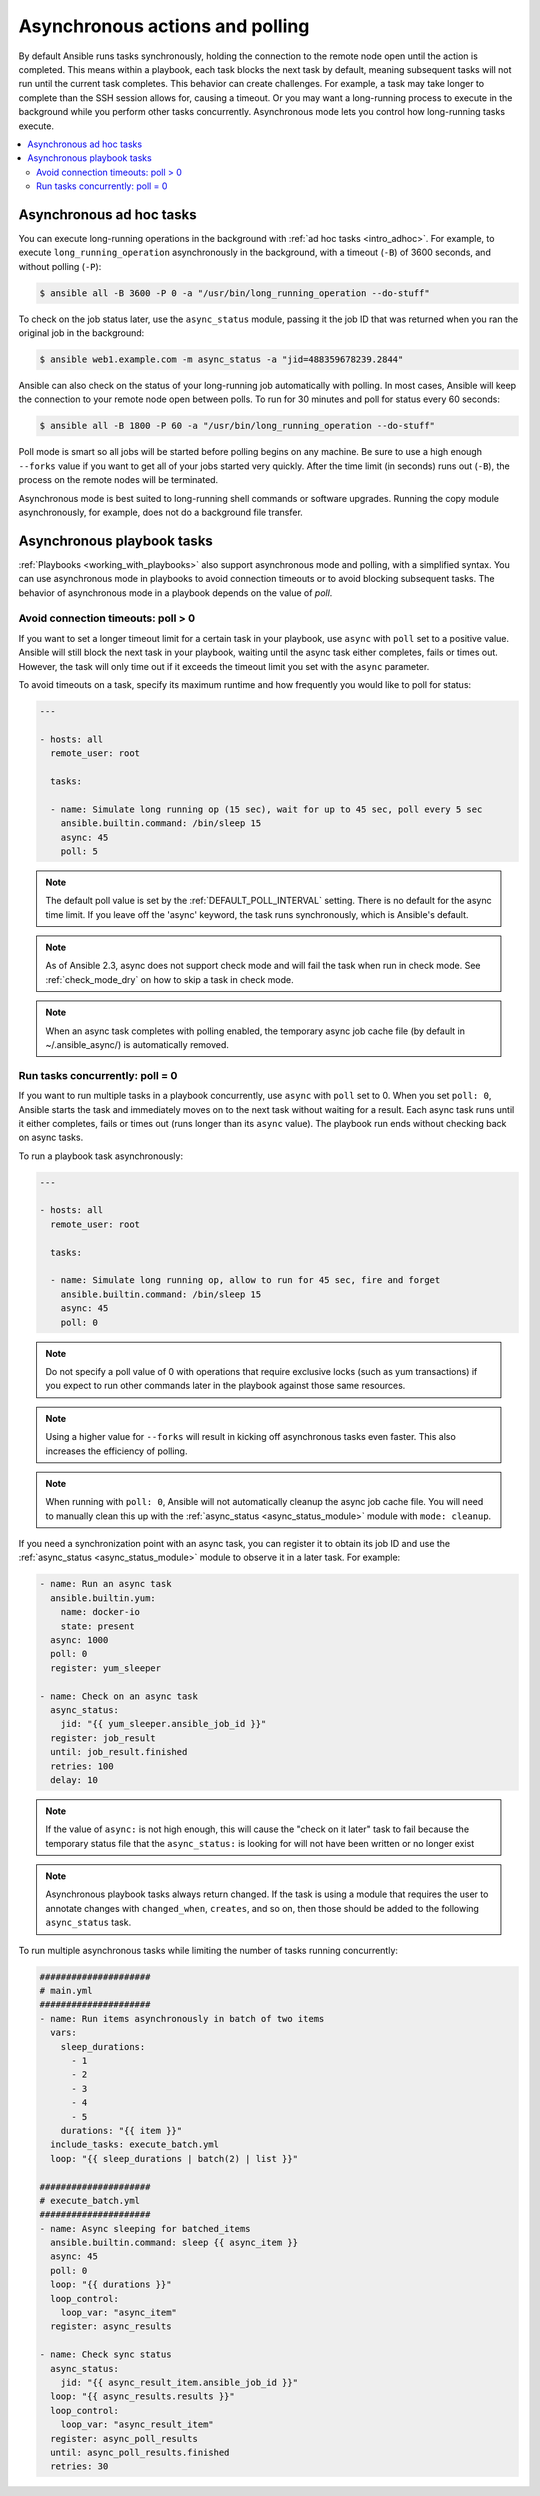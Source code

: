 .. _playbooks_async:

Asynchronous actions and polling
================================

By default Ansible runs tasks synchronously, holding the connection to the remote node open until the action is completed. This means within a playbook, each task blocks the next task by default, meaning subsequent tasks will not run until the current task completes. This behavior can create challenges. For example, a task may take longer to complete than the SSH session allows for, causing a timeout. Or you may want a long-running process to execute in the background while you perform other tasks concurrently. Asynchronous mode lets you control how long-running tasks execute.

.. contents::
   :local:

Asynchronous ad hoc tasks
-------------------------

You can execute long-running operations in the background with :ref:`ad hoc tasks <intro_adhoc>`. For example, to execute ``long_running_operation`` asynchronously in the background, with a timeout (``-B``) of 3600 seconds, and without polling (``-P``):

.. code-block:: bash

    $ ansible all -B 3600 -P 0 -a "/usr/bin/long_running_operation --do-stuff"

To check on the job status later, use the ``async_status`` module, passing it the job ID that was returned when you ran the original job in the background:

.. code-block:: bash

    $ ansible web1.example.com -m async_status -a "jid=488359678239.2844"

Ansible can also check on the status of your long-running job automatically with polling. In most cases, Ansible will keep the connection to your remote node open between polls. To run for 30 minutes and poll for status every 60 seconds:

.. code-block:: bash

    $ ansible all -B 1800 -P 60 -a "/usr/bin/long_running_operation --do-stuff"

Poll mode is smart so all jobs will be started before polling begins on any machine. Be sure to use a high enough ``--forks`` value if you want to get all of your jobs started very quickly. After the time limit (in seconds) runs out (``-B``), the process on the remote nodes will be terminated.

Asynchronous mode is best suited to long-running shell commands or software upgrades. Running the copy module asynchronously, for example, does not do a background file transfer.

Asynchronous playbook tasks
---------------------------

:ref:`Playbooks <working_with_playbooks>` also support asynchronous mode and polling, with a simplified syntax. You can use asynchronous mode in playbooks to avoid connection timeouts or to avoid blocking subsequent tasks. The behavior of asynchronous mode in a playbook depends on the value of `poll`.

Avoid connection timeouts: poll > 0
^^^^^^^^^^^^^^^^^^^^^^^^^^^^^^^^^^^

If you want to set a longer timeout limit for a certain task in your playbook, use ``async`` with ``poll`` set to a positive value. Ansible will still block the next task in your playbook, waiting until the async task either completes, fails or times out. However, the task will only time out if it exceeds the timeout limit you set with the ``async`` parameter.

To avoid timeouts on a task, specify its maximum runtime and how frequently you would like to poll for status:

.. code-block:: yaml

    ---

    - hosts: all
      remote_user: root

      tasks:

      - name: Simulate long running op (15 sec), wait for up to 45 sec, poll every 5 sec
        ansible.builtin.command: /bin/sleep 15
        async: 45
        poll: 5

.. note::
   The default poll value is set by the :ref:`DEFAULT_POLL_INTERVAL` setting.
   There is no default for the async time limit.  If you leave off the
   'async' keyword, the task runs synchronously, which is Ansible's
   default.

.. note::
  As of Ansible 2.3, async does not support check mode and will fail the
  task when run in check mode. See :ref:`check_mode_dry` on how to
  skip a task in check mode.

.. note::
   When an async task completes with polling enabled, the temporary async job cache
   file (by default in ~/.ansible_async/) is automatically removed.

Run tasks concurrently: poll = 0
^^^^^^^^^^^^^^^^^^^^^^^^^^^^^^^^

If you want to run multiple tasks in a playbook concurrently, use ``async`` with ``poll`` set to 0. When you set ``poll: 0``, Ansible starts the task and immediately moves on to the next task without waiting for a result. Each async task runs until it either completes, fails or times out (runs longer than its ``async`` value). The playbook run ends without checking back on async tasks.

To run a playbook task asynchronously:

.. code-block:: yaml

    ---

    - hosts: all
      remote_user: root

      tasks:

      - name: Simulate long running op, allow to run for 45 sec, fire and forget
        ansible.builtin.command: /bin/sleep 15
        async: 45
        poll: 0

.. note::
   Do not specify a poll value of 0 with operations that require exclusive locks (such as yum transactions) if you expect to run other commands later in the playbook against those same resources.

.. note::
   Using a higher value for ``--forks`` will result in kicking off asynchronous tasks even faster. This also increases the efficiency of polling.

.. note::
   When running with ``poll: 0``, Ansible will not automatically cleanup the async job cache file.
   You will need to manually clean this up with the :ref:`async_status <async_status_module>` module
   with ``mode: cleanup``.

If you need a synchronization point with an async task, you can register it to obtain its job ID and use the :ref:`async_status <async_status_module>` module to observe it in a later task. For example:

.. code-block:: yaml+jinja

        - name: Run an async task
          ansible.builtin.yum:
            name: docker-io
            state: present
          async: 1000
          poll: 0
          register: yum_sleeper

        - name: Check on an async task
          async_status:
            jid: "{{ yum_sleeper.ansible_job_id }}"
          register: job_result
          until: job_result.finished
          retries: 100
          delay: 10

.. note::
   If the value of ``async:`` is not high enough, this will cause the
   "check on it later" task to fail because the temporary status file that
   the ``async_status:`` is looking for will not have been written or no longer exist

.. note::
   Asynchronous playbook tasks always return changed. If the task is using a module
   that requires the user to annotate changes with ``changed_when``, ``creates``,  and so on,
   then those should be added to the following ``async_status`` task.

To run multiple asynchronous tasks while limiting the number of tasks running concurrently:

.. code-block:: yaml+jinja

    #####################
    # main.yml
    #####################
    - name: Run items asynchronously in batch of two items
      vars:
        sleep_durations:
          - 1
          - 2
          - 3
          - 4
          - 5
        durations: "{{ item }}"
      include_tasks: execute_batch.yml
      loop: "{{ sleep_durations | batch(2) | list }}"

    #####################
    # execute_batch.yml
    #####################
    - name: Async sleeping for batched_items
      ansible.builtin.command: sleep {{ async_item }}
      async: 45
      poll: 0
      loop: "{{ durations }}"
      loop_control:
        loop_var: "async_item"
      register: async_results

    - name: Check sync status
      async_status:
        jid: "{{ async_result_item.ansible_job_id }}"
      loop: "{{ async_results.results }}"
      loop_control:
        loop_var: "async_result_item"
      register: async_poll_results
      until: async_poll_results.finished
      retries: 30

.. seealso::

   :ref:`playbooks_strategies`
       Options for controlling playbook execution
   :ref:`playbooks_intro`
       An introduction to playbooks
   `User Mailing List <https://groups.google.com/group/ansible-devel>`_
       Have a question?  Stop by the google group!
   :ref:`communication_irc`
       How to join Ansible chat channels
